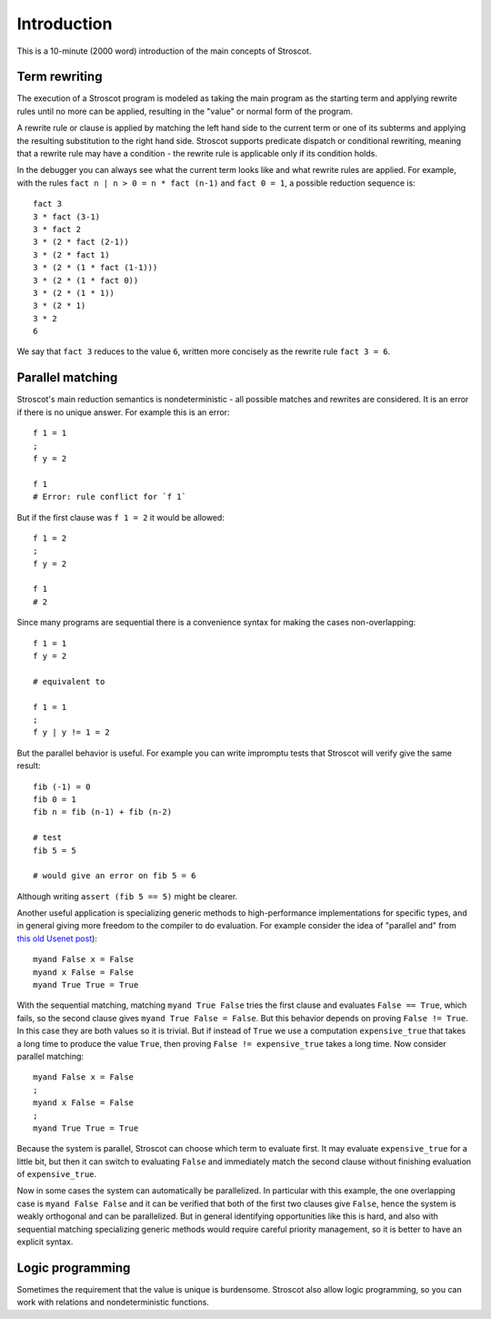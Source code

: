 Introduction
############

This is a 10-minute (2000 word) introduction of the main concepts of Stroscot.

Term rewriting
==============

The execution of a Stroscot program is modeled as taking the main program as the starting term and applying rewrite rules until no more can be applied, resulting in the "value" or normal form of the program.

A rewrite rule or clause is applied by matching the left hand side to the current term or one of its subterms and applying the resulting substitution to the right hand side. Stroscot supports predicate dispatch or conditional rewriting, meaning that a rewrite rule may have a condition - the rewrite rule is applicable only if its condition holds.

In the debugger you can always see what the current term looks like and what rewrite rules are applied. For example, with the rules ``fact n | n > 0 = n * fact (n-1)`` and ``fact 0 = 1``, a possible reduction sequence is:

::

  fact 3
  3 * fact (3-1)
  3 * fact 2
  3 * (2 * fact (2-1))
  3 * (2 * fact 1)
  3 * (2 * (1 * fact (1-1)))
  3 * (2 * (1 * fact 0))
  3 * (2 * (1 * 1))
  3 * (2 * 1)
  3 * 2
  6

We say that ``fact 3`` reduces to the value ``6``, written more concisely as the rewrite rule ``fact 3 = 6``.

Parallel matching
=================

Stroscot's main reduction semantics is nondeterministic - all possible matches and rewrites are considered. It is an error if there is no unique answer. For example this is an error:

::

  f 1 = 1
  ;
  f y = 2

  f 1
  # Error: rule conflict for `f 1`

But if the first clause was ``f 1 = 2`` it would be allowed:

::

  f 1 = 2
  ;
  f y = 2

  f 1
  # 2

Since many programs are sequential there is a convenience syntax for making the cases non-overlapping:

::

  f 1 = 1
  f y = 2

  # equivalent to

  f 1 = 1
  ;
  f y | y != 1 = 2


But the parallel behavior is useful. For example you can write impromptu tests that Stroscot will verify give the same result:

::

  fib (-1) = 0
  fib 0 = 1
  fib n = fib (n-1) + fib (n-2)

  # test
  fib 5 = 5

  # would give an error on fib 5 = 6

Although writing ``assert (fib 5 == 5)`` might be clearer.

Another useful application is specializing generic methods to high-performance implementations for specific types, and in general giving more freedom to the compiler to do evaluation. For example consider the idea of "parallel and" from `this old Usenet post <https://groups.google.com/g/comp.lang.functional/c/sb76j3UE5Zg/m/h1ps0wEaTckJ>`__)::

  myand False x = False
  myand x False = False
  myand True True = True

With the sequential matching, matching ``myand True False`` tries the first clause and evaluates ``False == True``, which fails, so the second clause gives ``myand True False = False``. But this behavior depends on proving ``False != True``. In this case they are both values so it is trivial. But if instead of ``True`` we use a computation ``expensive_true`` that takes a long time to produce the value ``True``, then proving ``False != expensive_true`` takes a long time. Now consider parallel matching::

  myand False x = False
  ;
  myand x False = False
  ;
  myand True True = True

Because the system is parallel, Stroscot can choose which term to evaluate first. It may evaluate ``expensive_true`` for a little bit, but then it can switch to evaluating ``False`` and immediately match the second clause without finishing evaluation of ``expensive_true``.

Now in some cases the system can automatically be parallelized. In particular with this example, the one overlapping case is ``myand False False`` and it can be verified that both of the first two clauses give ``False``, hence the system is weakly orthogonal and can be parallelized. But in general identifying opportunities like this is hard, and also with sequential matching specializing generic methods would require careful priority management, so it is better to have an explicit syntax.

Logic programming
=================

Sometimes the requirement that the value is unique is burdensome. Stroscot also allow logic programming, so you can work with relations and nondeterministic functions.
